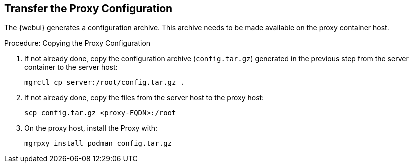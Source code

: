 == Transfer the Proxy Configuration


The {webui} generates a configuration archive.
This archive needs to be made available on the proxy container host.

// On sl-micro, root login with password req
// FIXME: Adding link to end of prepare-micro-host.adoc?

.Procedure: Copying the Proxy Configuration

. If not already done, copy the configuration archive ([literal]``config.tar.gz``) generated in the previous step from the server container to the server host:
+
----
mgrctl cp server:/root/config.tar.gz .
----

. If not already done, copy the files from the server host to the proxy host:
+
----
scp config.tar.gz <proxy-FQDN>:/root
----

. On the proxy host, install the Proxy with:
+

----
mgrpxy install podman config.tar.gz
----
